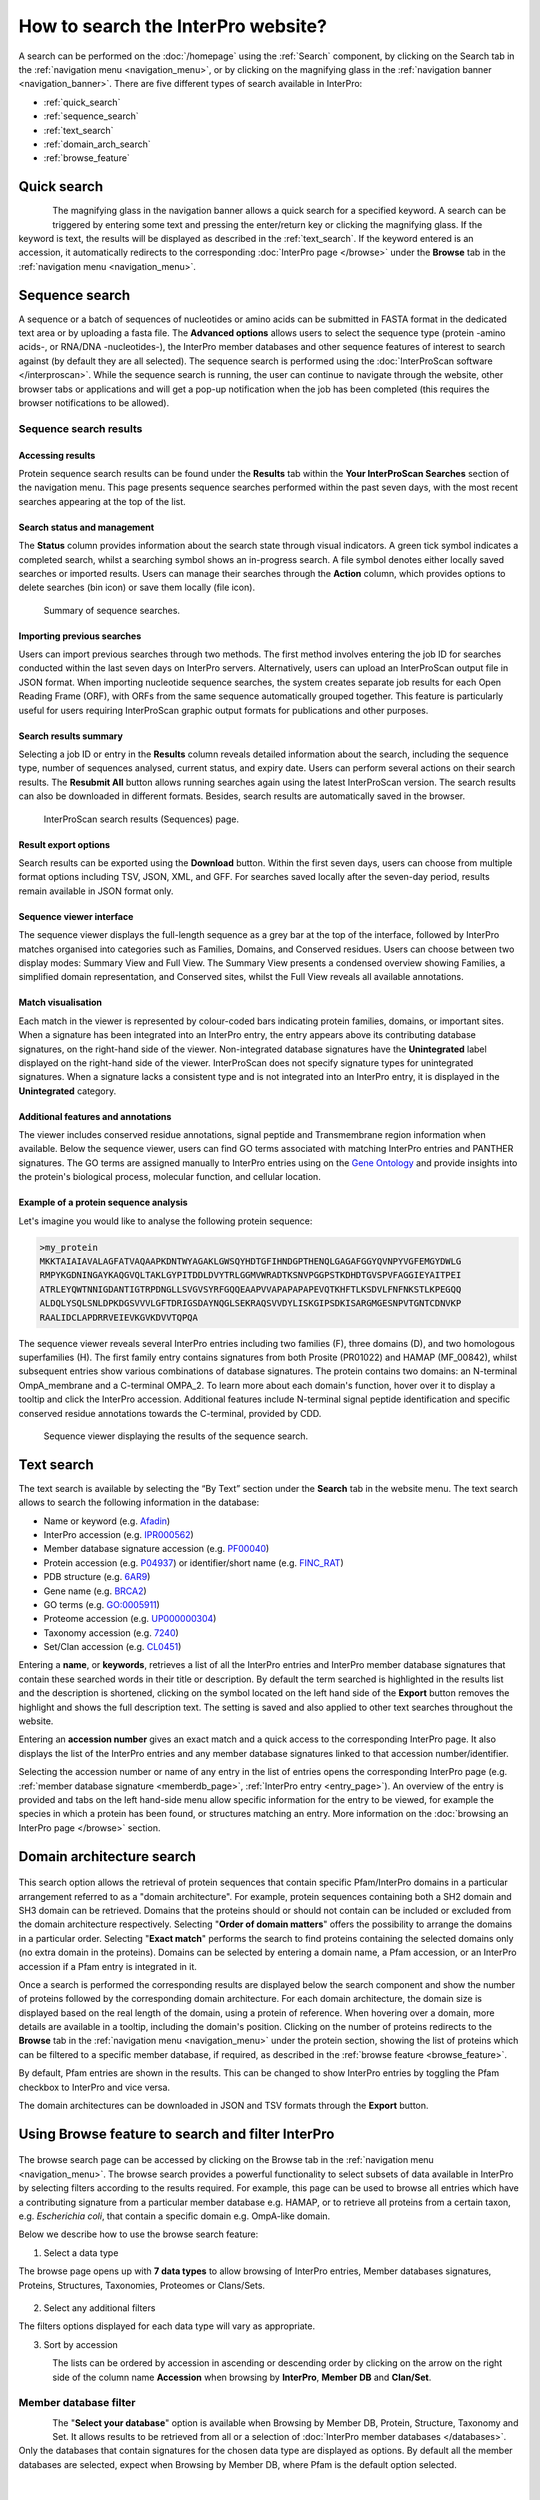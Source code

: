 ###################################
How to search the InterPro website?
###################################

.. :ref:Search homepage.html#search
.. :ref:navigation_menu banner.html#navigation-menu
.. :ref:navigation_banner banner.html#navigation-banner
.. :ref:memberdb_page browse.html#memberdb-page
.. :ref:entry_page browse.html#entry-page
.. :ref:protein_page browse.html#protein-page
.. :ref:structure_page browse.html#structure-page
.. :ref:taxonomy_page browse.html#taxonomy-page
.. :ref:entry_types entries_info.html#entry-types

A search can be performed on the :doc:`/homepage` using the :ref:`Search` component, by clicking on the Search tab in the 
:ref:`navigation menu <navigation_menu>`, 
or by clicking on the magnifying glass in the :ref:`navigation banner <navigation_banner>`. 
There are five different types of search available in InterPro:

- :ref:`quick_search`
- :ref:`sequence_search`
- :ref:`text_search`
- :ref:`domain_arch_search`
- :ref:`browse_feature`

.. _quick_search:

************
Quick search
************

.. figure:: images/banner/navigation_search_box.png
  :alt: Quick search component
  :width: 200px
  :align: left

The magnifying glass in the navigation banner allows a quick search for a specified keyword. 
A search can be triggered by entering some text and pressing the enter/return key or clicking 
the magnifying glass. If the keyword is text, the results will be displayed as described in 
the :ref:`text_search`. If the keyword entered is an accession, it automatically redirects to the 
corresponding :doc:`InterPro page </browse>` under the **Browse** tab in the :ref:`navigation menu <navigation_menu>`. 

.. _sequence_search:

***************
Sequence search
***************

A sequence or a batch of sequences of nucleotides or amino acids can be submitted in FASTA format in the 
dedicated text area or by uploading a fasta file. The **Advanced options** allows users to select the 
sequence type (protein -amino acids-, or RNA/DNA -nucleotides-), the InterPro member databases and other 
sequence features of interest 
to search against (by default they are all selected). The sequence search is performed using the 
:doc:`InterProScan software </interproscan>`. While the sequence search is running, the user can continue 
to navigate through the website, other browser tabs or applications and will get a pop-up notification 
when the job has been completed (this requires the browser notifications to be allowed).

.. figure:: images/search/seq.png
  :alt: Sequence search component
  :width: 800px


.. _sequence_search_results:

Sequence search results
=======================

Accessing results
-----------------
Protein sequence search results can be found under the **Results** tab within the **Your InterProScan Searches** section of the navigation menu. This page presents sequence searches performed within the past seven days, with the most recent searches appearing at the top of the list.

Search status and management
----------------------------
The **Status** column provides information about the search state through visual indicators. A green tick symbol indicates a completed search, whilst a searching symbol shows an in-progress search. A file symbol denotes either locally saved searches or imported results. Users can manage their searches through the **Action** column, which provides options to delete searches (bin icon) or save them locally (file icon).

.. figure:: images/search/interpro_rtd_list_jobs.png
   :alt: Sequence search list
   :width: 800px

   Summary of sequence searches.

Importing previous searches
---------------------------
Users can import previous searches through two methods. The first method involves entering the job ID for searches conducted within the last seven days on InterPro servers. Alternatively, users can upload an InterProScan output file in JSON format. When importing nucleotide sequence searches, the system creates separate job results for each Open Reading Frame (ORF), with ORFs from the same sequence automatically grouped together. This feature is particularly useful for users requiring InterProScan graphic output formats for publications and other purposes.

Search results summary
----------------------
Selecting a job ID or entry in the **Results** column reveals detailed information 
about the search, including the sequence type, number of sequences analysed, current 
status, and expiry date. Users can perform several actions on their search results. 
The **Resubmit All** button allows running searches again using the latest InterProScan 
version. The search results can also be downloaded in different formats. Besides, search 
results are automatically saved in the browser.

.. figure:: images/search/interpro_rtd_seq_list.png
   :alt: InterProScan search results (Sequences) page
   :width: 800px

   InterProScan search results (Sequences) page.

Result export options
---------------------
Search results can be exported using the **Download** button. Within the first seven days, users can choose from multiple format options including TSV, JSON, XML, and GFF. For searches saved locally after the seven-day period, results remain available in JSON format only.

Sequence viewer interface
-------------------------
The sequence viewer displays the full-length sequence as a grey bar at the top of the interface, followed by InterPro matches organised into categories such as Families, Domains, and Conserved residues. Users can choose between two display modes: Summary View and Full View. The Summary View presents a condensed overview showing Families, a simplified domain representation, and Conserved sites, whilst the Full View reveals all available annotations.

Match visualisation
-------------------
Each match in the viewer is represented by colour-coded bars indicating protein families, domains, or important sites. When a signature has been integrated into an InterPro entry, the entry appears above its contributing database signatures, on the right-hand side of the viewer. Non-integrated database signatures have the **Unintegrated** label displayed on the right-hand side of the viewer. InterProScan does not specify signature types for unintegrated signatures. When a signature lacks a consistent type and is not integrated into an InterPro entry, it is displayed in the **Unintegrated** category.

Additional features and annotations
-----------------------------------
The viewer includes conserved residue annotations, signal peptide and Transmembrane region information when available. Below the sequence viewer, users can find GO terms associated with matching InterPro entries and PANTHER signatures. The GO terms are assigned manually to InterPro entries using on the `Gene Ontology <http://geneontology.org/>`_ and provide insights into the protein's biological process, molecular function, and cellular location.

Example of a protein sequence analysis
--------------------------------------
Let's imagine you would like to analyse the following protein sequence:

.. Example protein used: P02936

.. code-block:: json

   >my_protein
   MKKTAIAIAVALAGFATVAQAAPKDNTWYAGAKLGWSQYHDTGFIHNDGPTHENQLGAGAFGGYQVNPYVGFEMGYDWLG
   RMPYKGDNINGAYKAQGVQLTAKLGYPITDDLDVYTRLGGMVWRADTKSNVPGGPSTKDHDTGVSPVFAGGIEYAITPEI
   ATRLEYQWTNNIGDANTIGTRPDNGLLSVGVSYRFGQQEAAPVVAPAPAPAPEVQTKHFTLKSDVLFNFNKSTLKPEGQQ
   ALDQLYSQLSNLDPKDGSVVVLGFTDRIGSDAYNQGLSEKRAQSVVDYLISKGIPSDKISARGMGESNPVTGNTCDNVKP
   RAALIDCLAPDRRVEIEVKGVKDVVTQPQA

The sequence viewer reveals several InterPro entries including two families (F), three domains (D), and two homologous superfamilies (H). The first family entry contains signatures from both Prosite (PR01022) and HAMAP (MF_00842), whilst subsequent entries show various combinations of database signatures. The protein contains two domains: an N-terminal OmpA_membrane and a C-terminal OMPA_2. To learn more about each domain's function, hover over it to display a tooltip and click the InterPro accession. Additional features include N-terminal signal peptide identification and specific conserved residue annotations towards the C-terminal, provided by CDD.

.. figure:: images/search/sequence_search_result.png
   :alt: Sequence search viewer
   :width: 800px

   Sequence viewer displaying the results of the sequence search.

.. _text_search:

***********
Text search
***********

The text search is available by selecting the “By Text” section under the **Search** tab in the website menu. 
The text search allows to search the following information in the database:

- Name or keyword (e.g. `Afadin <https://www.ebi.ac.uk/interpro/search/text/Afadin/?page=1#table>`_)
- InterPro accession (e.g. `IPR000562 <https://www.ebi.ac.uk/interpro/search/text/IPR000562/?page=1#table>`_)
- Member database signature accession (e.g. `PF00040 <https://www.ebi.ac.uk/interpro/search/text/PF00040/?page=1#table>`_)
- Protein accession (e.g. `P04937 <https://www.ebi.ac.uk/interpro/search/text/P04937/?page=1#table>`_) or identifier/short name (e.g. `FINC_RAT <https://www.ebi.ac.uk/interpro/search/text/FINC_RAT/?page=1#table>`_)
- PDB structure (e.g. `6AR9 <https://www.ebi.ac.uk/interpro/search/text/6AR9/?page=1#table>`_)
- Gene name (e.g. `BRCA2 <https://www.ebi.ac.uk/interpro/search/text/BRCA2/?page=1#table>`_)
- GO terms (e.g. `GO:0005911 <https://www.ebi.ac.uk/interpro/search/text/GO:0005911/?page=1#table>`_)
- Proteome accession (e.g. `UP000000304 <https://www.ebi.ac.uk/interpro/search/text/UP000000304/?page=1#table>`_)
- Taxonomy accession (e.g. `7240 <https://www.ebi.ac.uk/interpro/search/text/7240/?page=1#table>`_)
- Set/Clan accession (e.g. `CL0451 <https://www.ebi.ac.uk/interpro/search/text/CL0451/?page=1#table>`_)

Entering a **name**, or **keywords**, retrieves a list of all the InterPro entries and InterPro member database 
signatures that contain these searched words in their title or description. By default the term searched is highlighted 
in the results list and the description is shortened, clicking on the |toggle| symbol located on the left hand side of 
the **Export** button removes the highlight and shows the full description text. The setting is saved and also applied 
to other text searches throughout the website.

Entering an **accession number** gives an exact match and a quick 
access to the corresponding InterPro page. It also displays the list of the InterPro entries and any member 
database signatures linked to that accession number/identifier.

Selecting the accession number or name of any entry in the list of entries opens the corresponding InterPro page 
(e.g. :ref:`member database signature <memberdb_page>`, :ref:`InterPro entry <entry_page>`). An overview of the entry 
is provided and tabs on the left hand-side menu allow specific information for the entry to be viewed, for example the species 
in which a protein has been found, or structures matching an entry. More information on the
:doc:`browsing an InterPro page </browse>` section.

.. _domain_arch_search:

**************************
Domain architecture search
**************************

.. figure:: images/search/ida.png
  :alt: Domain Architecture search
  :width: 800px

This search option allows the retrieval of protein sequences that contain specific Pfam/InterPro domains 
in a particular arrangement referred to as a "domain architecture". For example, protein sequences 
containing both a SH2 domain and SH3 domain can be retrieved. Domains that the proteins should or 
should not contain can be included or excluded from the domain architecture respectively.  
Selecting "**Order of domain matters**" offers the possibility to arrange the domains in a particular order. 
Selecting "**Exact match**" performs the search to find proteins containing the selected domains only 
(no extra domain in the proteins). Domains can be selected by entering a domain name, a Pfam accession, 
or an InterPro accession if a Pfam entry is integrated in it.

Once a search is performed the corresponding results are displayed below the search component and show 
the number of proteins followed by the corresponding domain architecture. For each domain architecture,
the domain size is displayed based on the real length of the domain, using a protein of reference. 
When hovering over a domain, more details are available in a tooltip, including the domain's position. 
Clicking on the number of proteins redirects to the **Browse** tab in the :ref:`navigation menu <navigation_menu>` 
under the protein section, showing the list of proteins which can be filtered to a specific member database, 
if required, as described in the :ref:`browse feature <browse_feature>`.

By default, Pfam entries are shown in the results. This can be changed to show InterPro entries by toggling the 
Pfam checkbox to InterPro and vice versa.

The domain architectures can be downloaded in JSON and TSV formats through the **Export** button.


.. _browse_feature:

**************************************************
Using Browse feature to search and filter InterPro
**************************************************

.. figure:: images/search/browse_page.png
  :alt: Browse search
  :width: 800px

The browse search page can be accessed by clicking on the Browse tab in the :ref:`navigation menu <navigation_menu>`. 
The browse search provides a powerful functionality to select subsets of data available in InterPro by 
selecting filters according to the results required. For example, this page can be used to browse all 
entries which have a contributing signature from a particular member database e.g. HAMAP, or to retrieve 
all proteins from a certain taxon, e.g. *Escherichia coli*, that contain a specific domain e.g. OmpA-like domain.

Below we describe how to use the browse search feature:

1. Select a data type

The browse page opens up with **7 data types** to allow browsing of InterPro entries, Member databases signatures, 
Proteins, Structures, Taxonomies, Proteomes or Clans/Sets.

.. figure:: images/browse/tabs.png
  :alt: Data types
  :width: 800px

2. Select any additional filters

The filters options displayed for each data type will vary as appropriate.

3. Sort by accession

.. figure:: images/browse/sort_by_accession.png
  :alt: Sort by accession
  :width: 80px
  :align: left

The lists can be ordered by accession in ascending or descending order by clicking on the arrow on the right side of the column name
**Accession** when browsing by **InterPro**, **Member DB** and **Clan/Set**.

.. _memberdbFilter:

Member database filter
======================

.. figure:: images/browse/memberdb_filter.png
  :alt: Member database filter
  :width: 200px
  :align: left

The "**Select your database**" option is available when Browsing by Member DB, Protein, Structure, Taxonomy and Set.
It allows results to be retrieved from all or a selection of :doc:`InterPro member databases </databases>`. Only the databases that contain 
signatures for the chosen data type are displayed as options. By default all the member databases are selected, expect 
when Browsing by Member DB, where Pfam is the default option selected.


|
|
|
|
|
|


.. _text_filter:

Text filter
===========
The "**Search entries**" box allows results to be filtered to match the text entered. For example, the text could 
be a keyword that might be found in entry names. It also allows specific protein names or taxa to be entered.
By default the term searched is highlighted in yellow in the results list, this can be disabled by clicking on the
|toggle| symbol appearing between the text box and **Export** button once the search has started, the setting is saved and
also applied to other text searches throughout the website.

.. |toggle| image:: images/browse/toggle.png
  :alt: toggle icon
  :width: 15pt

.. _data_type_filters:

Data-type specific filters
==========================

.. _entry_filters:

InterPro entry filters
----------------------
.. figure:: images/browse/entry_filters.png
  :alt: Entry filters
  :width: 200px
  :align: left

When **Browse by InterPro** is selected, three filter types can be applied:

- **InterPro Type**: limits the data in the :ref:`data views <data_views>` to the selected :ref:`entry_types`.
- **GO Terms**: filters by selected GO terms from `InterPro2GO <https://www.ebi.ac.uk/GOA/InterPro2GO>`_.
- **New entries**: shows all the entries or only the entries created or made available in the most recent release.
- **Curation status**, show all the entries or show:

  - **Curated**: entries that have been created by an InterPro curator
  - **AI-generated (unreviewed)**: entries that have been created automatically by Artificial Intelligence
  - **AI-generated (reviewed)**: entries that have been created automatically by Artificial Intelligence for which the content has been verified by an InterPro curator

:doc:`More information about AI-generated content on the InterPro website. <llm_descriptions>`

|
|
|
|
|
|
|
|
|
|
|
|


.. _memberdb_filters:

Member database filters
-----------------------

.. figure:: images/browse/member_db_filters.png
  :alt: Member database filters
  :width: 200px
  :align: left

When **Browse by Member DB** is selected and a member database has been chosen, subsequent filters can be applied:

- **Member Database Entry Type**: select the types of signatures required. This is dependent on the database type selected. For example, if a database contains both domains and family signatures you can filter the results for a specific type.
- **InterPro state**: select all signatures from the selected database or only those signatures that have been integrated into InterPro.
- **Curation status**, show all the signatures or show:

  - **Curated**: signatures for which the name and description have been created by a scientific curator.
  - **AI-generated (unreviewed)**: signatures for which the name and description have been created automatically by Artificial Intelligence.

:doc:`More information about AI-generated content on the InterPro website. <llm_descriptions>`

|
|
|
|
|
|
|
|
|
|
|
|


Protein filters
---------------
Just as with the :ref:`Member DB <memberdb_filters>` data type, **Protein** filters change based on the selection in the 
:ref:`member database filter <memberdbFilter>` component. The basic filters are displayed irrespective of the 
selection made and an extra filter when the "**All Proteins**" option is selected.

.. figure:: images/browse/proteins_filter.png
  :alt: Proteins filters
  :width: 200px
  :align: left

Database selected
^^^^^^^^^^^^^^^^^

If a member database has been selected, the following filters are displayed:

- **UniProt Curation**: the `UniProtKB <https://www.uniprot.org/help/uniprotkb>`_ is split into two sections. The reviewed set is manually curated (SwissProt) and the unreviewed set is derived from public databases automatically integrated into UniProt (TrEMBL).
- **Taxonomy**: this filter allows the displayed list of proteins to be limited to certain organisms.
- **Sequence Status**: this filter allows proteins to be limited to complete proteins or fragments.

All Proteins
^^^^^^^^^^^^

.. figure:: images/browse/all_proteins_filter.png
  :alt: Matching entries filter
  :width: 200px
  :align: right

Additionally to the filters mentioned above, when the "**All Proteins**" option is selected in the 
:ref:`member database filter <memberdbFilter>` component, the **Matching Entries** filter is displayed. 
This filter allows the selection of proteins which do or do not contain matches to entries in the InterPro dataset.

|
|

Structure filters
-----------------
.. figure:: images/browse/structure_filter.png
  :alt: Structure filters
  :width: 200px
  :align: left
  
Structure filters do not vary depending on which option has been selected in the 
:ref:`member database filter <memberdbFilter>` component.

- **Experiment Type**: this filter allows selection of structures based on the type of experimental data the structure is based on.
- **Resolution**: this filter allows structures to be selected based on the resolution of the structure.

|
|
|
|
|

.. _data_views:

Data Display Options 
====================
The data display is the main part of the results section in the browse page and shows the data selected in the 
:ref:`data type menu <data_type_filters>`. The actual details shown will also be dependent on the selected data type. 

.. figure:: images/browse/data_view.png
  :alt: Data views
  :width: 350px

Tabular view
------------
.. figure:: images/browse/tabular.png
  :alt: Tabular icon
  :width: 100px
  :align: left
The tabular view is the default view and is available for all :ref:`InterPro data types <browse_feature>`. 
The table view icon formats data into a tabular view composed of rows representing individual entities. The table header 
describes the contents of each column. Clicking on one of the rows redirects to the corresponding :doc:`InterPro page </browse>`.

.. figure:: images/browse/entry_data.png
  :alt: Tabular entry view
  :width: 800px

  Tabular view example for InterPro entry data type

Grid view
---------

.. figure:: images/browse/grid.png
  :alt: Grid icon
  :width: 100px
  :align: left
The grid view is available for all :ref:`InterPro data types <browse_feature>`. It displays a series of cards 
summarising details of the entities being viewed. Clicking on one of the cards redirects to the corresponding 
:doc:`InterPro page </browse>`.

.. figure:: images/browse/entry_grid.png
  :alt: Grid entry view
  :width: 800px

  Grid view example for InterPro entry data type

Tree view
---------
.. figure:: images/browse/tree.png
  :alt: Tree icon
  :width: 100px
  :align: left

The tree view is currently only enabled for taxonomy data. The tree view icon is only shown where a tree view is 
possible.
The taxonomy tree viewer can be navigated by clicking on nodes or using keyboard arrow keys. This component is 
also used in the :ref:`taxonomy_page`.

.. figure:: images/browse/taxonomy_tree.png
  :alt: Tree view
  :width: 800px

  Tree view example for Euryarchaeota phylum
